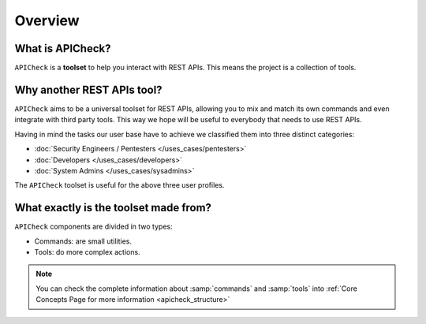 Overview
========

What is APICheck?
------------------

.. _apicheck_structure:

``APICheck`` is a **toolset** to help you interact with REST APIs. This means the project is a collection of tools.

.. image:: /_static/images/apicheck_001_structure.png
   :align: center


Why another REST APIs tool?
---------------------------

``APICheck`` aims to be a universal toolset for REST APIs, allowing you to mix and match its own commands and even integrate with third party tools. This way we hope will be useful to everybody that needs to use REST APIs.

Having in mind the tasks our user base have to achieve we classified them into three distinct categories:

- :doc:`Security Engineers / Pentesters </uses_cases/pentesters>`
- :doc:`Developers </uses_cases/developers>`
- :doc:`System Admins </uses_cases/sysadmins>`

The ``APICheck`` toolset is useful for the above three user profiles.

What exactly is the toolset made from?
--------------------------------------

``APICheck`` components are divided in two types:

- Commands: are small utilities.
- Tools: do more complex actions.

.. note::

    You can check the complete information about :samp:`commands` and :samp:`tools` into :ref:`Core Concepts Page for more information <apicheck_structure>`
